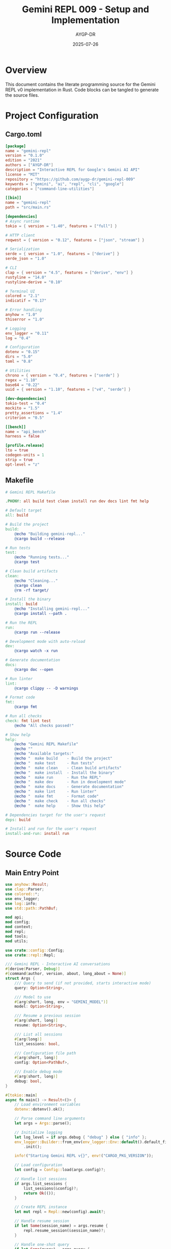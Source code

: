 #+TITLE: Gemini REPL 009 - Setup and Implementation
#+AUTHOR: AYGP-DR
#+DATE: 2025-07-26
#+PROPERTY: header-args:rust :tangle yes :mkdirp yes
#+PROPERTY: header-args:toml :tangle yes :mkdirp yes
#+PROPERTY: header-args:makefile :tangle Makefile :mkdirp yes

* Overview

This document contains the literate programming source for the Gemini REPL v0 implementation in Rust. Code blocks can be tangled to generate the source files.

* Project Configuration

** Cargo.toml

#+BEGIN_SRC toml :tangle Cargo.toml
[package]
name = "gemini-repl"
version = "0.1.0"
edition = "2021"
authors = ["AYGP-DR"]
description = "Interactive REPL for Google's Gemini AI API"
license = "MIT"
repository = "https://github.com/aygp-dr/gemini-repl-009"
keywords = ["gemini", "ai", "repl", "cli", "google"]
categories = ["command-line-utilities"]

[[bin]]
name = "gemini-repl"
path = "src/main.rs"

[dependencies]
# Async runtime
tokio = { version = "1.40", features = ["full"] }

# HTTP client
reqwest = { version = "0.12", features = ["json", "stream"] }

# Serialization
serde = { version = "1.0", features = ["derive"] }
serde_json = "1.0"

# CLI
clap = { version = "4.5", features = ["derive", "env"] }
rustyline = "14.0"
rustyline-derive = "0.10"

# Terminal UI
colored = "2.1"
indicatif = "0.17"

# Error handling
anyhow = "1.0"
thiserror = "1.0"

# Logging
env_logger = "0.11"
log = "0.4"

# Configuration
dotenv = "0.15"
dirs = "5.0"
toml = "0.8"

# Utilities
chrono = { version = "0.4", features = ["serde"] }
regex = "1.10"
base64 = "0.22"
uuid = { version = "1.10", features = ["v4", "serde"] }

[dev-dependencies]
tokio-test = "0.4"
mockito = "1.5"
pretty_assertions = "1.4"
criterion = "0.5"

[[bench]]
name = "api_bench"
harness = false

[profile.release]
lto = true
codegen-units = 1
strip = true
opt-level = "z"
#+END_SRC

** Makefile

#+BEGIN_SRC makefile :tangle Makefile
# Gemini REPL Makefile

.PHONY: all build test clean install run dev docs lint fmt help

# Default target
all: build

# Build the project
build:
	@echo "Building gemini-repl..."
	@cargo build --release

# Run tests
test:
	@echo "Running tests..."
	@cargo test

# Clean build artifacts
clean:
	@echo "Cleaning..."
	@cargo clean
	@rm -rf target/

# Install the binary
install: build
	@echo "Installing gemini-repl..."
	@cargo install --path .

# Run the REPL
run:
	@cargo run --release

# Development mode with auto-reload
dev:
	@cargo watch -x run

# Generate documentation
docs:
	@cargo doc --open

# Run linter
lint:
	@cargo clippy -- -D warnings

# Format code
fmt:
	@cargo fmt

# Run all checks
check: fmt lint test
	@echo "All checks passed!"

# Show help
help:
	@echo "Gemini REPL Makefile"
	@echo ""
	@echo "Available targets:"
	@echo "  make build    - Build the project"
	@echo "  make test     - Run tests"
	@echo "  make clean    - Clean build artifacts"
	@echo "  make install  - Install the binary"
	@echo "  make run      - Run the REPL"
	@echo "  make dev      - Run in development mode"
	@echo "  make docs     - Generate documentation"
	@echo "  make lint     - Run linter"
	@echo "  make fmt      - Format code"
	@echo "  make check    - Run all checks"
	@echo "  make help     - Show this help"

# Dependencies target for the user's request
deps: build

# Install and run for the user's request
install-and-run: install run
#+END_SRC

* Source Code

** Main Entry Point

#+BEGIN_SRC rust :tangle src/main.rs
use anyhow::Result;
use clap::Parser;
use colored::*;
use env_logger;
use log::info;
use std::path::PathBuf;

mod api;
mod config;
mod context;
mod repl;
mod tools;
mod utils;

use crate::config::Config;
use crate::repl::Repl;

/// Gemini REPL - Interactive AI conversations
#[derive(Parser, Debug)]
#[command(author, version, about, long_about = None)]
struct Args {
    /// Query to send (if not provided, starts interactive mode)
    query: Option<String>,

    /// Model to use
    #[arg(short, long, env = "GEMINI_MODEL")]
    model: Option<String>,

    /// Resume a previous session
    #[arg(short, long)]
    resume: Option<String>,

    /// List all sessions
    #[arg(long)]
    list_sessions: bool,

    /// Configuration file path
    #[arg(short, long)]
    config: Option<PathBuf>,

    /// Enable debug mode
    #[arg(short, long)]
    debug: bool,
}

#[tokio::main]
async fn main() -> Result<()> {
    // Load environment variables
    dotenv::dotenv().ok();

    // Parse command line arguments
    let args = Args::parse();

    // Initialize logging
    let log_level = if args.debug { "debug" } else { "info" };
    env_logger::Builder::from_env(env_logger::Env::default().default_filter_or(log_level))
        .init();

    info!("Starting Gemini REPL v{}", env!("CARGO_PKG_VERSION"));

    // Load configuration
    let config = Config::load(args.config)?;

    // Handle list sessions
    if args.list_sessions {
        list_sessions(&config)?;
        return Ok(());
    }

    // Create REPL instance
    let mut repl = Repl::new(config).await?;

    // Handle resume session
    if let Some(session_name) = args.resume {
        repl.resume_session(&session_name)?;
    }

    // Handle one-shot query
    if let Some(query) = args.query {
        repl.process_query(&query).await?;
    } else {
        // Start interactive mode
        print_banner();
        repl.run().await?;
    }

    Ok(())
}

fn print_banner() {
    println!("{}", "╔══════════════════════════════════════╗".bright_blue());
    println!("{}", "║      🦀 Gemini REPL v0.1.0 🦀        ║".bright_blue());
    println!("{}", "║   Rust-powered AI conversations      ║".bright_blue());
    println!("{}", "║   Type /help for available commands  ║".bright_blue());
    println!("{}", "╚══════════════════════════════════════╝".bright_blue());
    println!();
}

fn list_sessions(config: &Config) -> Result<()> {
    // TODO: Implement session listing
    println!("Available sessions:");
    println!("  - No sessions found");
    Ok(())
}
#+END_SRC

** Configuration Module

#+BEGIN_SRC rust :tangle src/config.rs
use anyhow::{Context, Result};
use serde::{Deserialize, Serialize};
use std::path::{Path, PathBuf};

#[derive(Debug, Clone, Serialize, Deserialize)]
pub struct Config {
    pub api: ApiConfig,
    pub repl: ReplConfig,
    pub logging: LoggingConfig,
    pub tools: ToolsConfig,
}

#[derive(Debug, Clone, Serialize, Deserialize)]
pub struct ApiConfig {
    pub api_key: String,
    pub model: String,
    pub base_url: String,
    pub timeout: u64,
    pub max_retries: u32,
}

#[derive(Debug, Clone, Serialize, Deserialize)]
pub struct ReplConfig {
    pub prompt: String,
    pub history_size: usize,
    pub color_enabled: bool,
    pub session_dir: PathBuf,
}

#[derive(Debug, Clone, Serialize, Deserialize)]
pub struct LoggingConfig {
    pub level: String,
    pub file: Option<PathBuf>,
    pub format: String,
}

#[derive(Debug, Clone, Serialize, Deserialize)]
pub struct ToolsConfig {
    pub enabled: bool,
    pub sandbox_dir: PathBuf,
    pub max_file_size: usize,
}

impl Config {
    pub fn load(path: Option<PathBuf>) -> Result<Self> {
        // Try to load from file if provided
        if let Some(path) = path {
            return Self::from_file(&path);
        }

        // Otherwise, try default locations
        if let Some(config_path) = Self::default_config_path() {
            if config_path.exists() {
                return Self::from_file(&config_path);
            }
        }

        // Fall back to environment variables
        Self::from_env()
    }

    fn from_file(path: &Path) -> Result<Self> {
        let content = std::fs::read_to_string(path)
            .with_context(|| format!("Failed to read config file: {}", path.display()))?;
        
        toml::from_str(&content)
            .with_context(|| format!("Failed to parse config file: {}", path.display()))
    }

    fn from_env() -> Result<Self> {
        let api_key = std::env::var("GEMINI_API_KEY")
            .context("GEMINI_API_KEY not set")?;

        Ok(Self {
            api: ApiConfig {
                api_key,
                model: std::env::var("GEMINI_MODEL")
                    .unwrap_or_else(|_| "gemini-2.0-flash-exp".to_string()),
                base_url: "https://generativelanguage.googleapis.com".to_string(),
                timeout: 30,
                max_retries: 3,
            },
            repl: ReplConfig {
                prompt: "> ".to_string(),
                history_size: 1000,
                color_enabled: true,
                session_dir: dirs::home_dir()
                    .unwrap_or_else(|| PathBuf::from("."))
                    .join(".gemini_repl")
                    .join("sessions"),
            },
            logging: LoggingConfig {
                level: "info".to_string(),
                file: None,
                format: "json".to_string(),
            },
            tools: ToolsConfig {
                enabled: true,
                sandbox_dir: PathBuf::from("workspace"),
                max_file_size: 1024 * 1024, // 1MB
            },
        })
    }

    fn default_config_path() -> Option<PathBuf> {
        dirs::home_dir().map(|home| home.join(".gemini_repl").join("config.toml"))
    }
}
#+END_SRC

** REPL Core Module

#+BEGIN_SRC rust :tangle src/repl/mod.rs
use anyhow::{Context, Result};
use colored::*;
use rustyline::error::ReadlineError;
use rustyline::{DefaultEditor, Editor};
use std::path::PathBuf;

use crate::api::GeminiClient;
use crate::config::Config;
use crate::context::ConversationContext;

pub struct Repl {
    config: Config,
    client: GeminiClient,
    context: ConversationContext,
    editor: Editor<(), rustyline::history::FileHistory>,
}

impl Repl {
    pub async fn new(config: Config) -> Result<Self> {
        // Create API client
        let client = GeminiClient::new(&config)?;

        // Create conversation context
        let context = ConversationContext::new();

        // Create readline editor
        let mut editor = DefaultEditor::new()?;
        
        // Load history if available
        let history_path = dirs::home_dir()
            .unwrap_or_else(|| PathBuf::from("."))
            .join(".gemini_repl")
            .join("history");
        
        let _ = editor.load_history(&history_path);

        Ok(Self {
            config,
            client,
            context,
            editor,
        })
    }

    pub async fn run(&mut self) -> Result<()> {
        loop {
            let prompt = self.get_prompt();
            
            match self.editor.readline(&prompt) {
                Ok(line) => {
                    if line.trim().is_empty() {
                        continue;
                    }

                    // Add to history
                    let _ = self.editor.add_history_entry(&line);

                    // Process the input
                    if let Err(e) = self.process_input(&line).await {
                        eprintln!("{}: {}", "Error".red(), e);
                    }
                }
                Err(ReadlineError::Interrupted) => {
                    println!("{}Use /exit to quit", "^C ".yellow());
                }
                Err(ReadlineError::Eof) => {
                    println!("{}Goodbye!", "".yellow());
                    break;
                }
                Err(err) => {
                    eprintln!("{}: {:?}", "Error".red(), err);
                    break;
                }
            }
        }

        // Save history
        let history_path = dirs::home_dir()
            .unwrap_or_else(|| PathBuf::from("."))
            .join(".gemini_repl")
            .join("history");
        
        std::fs::create_dir_all(history_path.parent().unwrap())?;
        let _ = self.editor.save_history(&history_path);

        Ok(())
    }

    pub async fn process_query(&mut self, query: &str) -> Result<()> {
        self.process_input(query).await
    }

    pub fn resume_session(&mut self, session_name: &str) -> Result<()> {
        // TODO: Implement session resume
        println!("Resuming session: {}", session_name);
        Ok(())
    }

    async fn process_input(&mut self, input: &str) -> Result<()> {
        // Check for slash commands
        if input.starts_with('/') {
            return self.handle_command(input);
        }

        // Send to Gemini
        let response = self.client.send_message(input, &self.context).await?;
        
        // Print response
        println!("\n{}: {}", "Gemini".green().bold(), response.content);
        
        // Print metadata
        if let Some(metadata) = response.metadata {
            println!(
                "[{} {} tokens | ${:.4} | {:.1}s]",
                "🟢",
                metadata.total_tokens,
                metadata.estimated_cost,
                metadata.latency
            );
        }

        // Update context
        self.context.add_user_message(input);
        self.context.add_assistant_message(&response.content);

        Ok(())
    }

    fn handle_command(&mut self, command: &str) -> Result<()> {
        let parts: Vec<&str> = command.split_whitespace().collect();
        let cmd = parts.get(0).map(|s| *s).unwrap_or("");

        match cmd {
            "/help" => self.show_help(),
            "/exit" | "/quit" => {
                println!("{}", "Goodbye!".yellow());
                std::process::exit(0);
            }
            "/clear" => {
                print!("{esc}[2J{esc}[1;1H", esc = 27 as char);
                Ok(())
            }
            "/context" => self.show_context(),
            "/stats" => self.show_stats(),
            "/reset" => {
                self.context.clear();
                println!("{}", "Context cleared.".green());
                Ok(())
            }
            "/version" => {
                println!("Gemini REPL v{}", env!("CARGO_PKG_VERSION"));
                Ok(())
            }
            _ => {
                println!("{}: Unknown command: {}", "Error".red(), cmd);
                Ok(())
            }
        }
    }

    fn show_help(&self) -> Result<()> {
        println!("{}", "Available Commands:".bold());
        println!("  {}  - Show this help message", "/help".cyan());
        println!("  {}  - Exit the REPL", "/exit".cyan());
        println!("  {} - Clear the screen", "/clear".cyan());
        println!("  {} - Show conversation context", "/context".cyan());
        println!("  {} - Show session statistics", "/stats".cyan());
        println!("  {} - Clear conversation context", "/reset".cyan());
        println!("  {} - Show version information", "/version".cyan());
        Ok(())
    }

    fn show_context(&self) -> Result<()> {
        println!("{}", "Conversation Context:".bold());
        for (i, msg) in self.context.messages.iter().enumerate() {
            let role_color = if msg.role == "user" { "blue" } else { "green" };
            println!(
                "{}: {}",
                format!("[{}] {}", i + 1, msg.role).color(role_color),
                msg.content
            );
        }
        Ok(())
    }

    fn show_stats(&self) -> Result<()> {
        println!("{}", "Session Statistics:".bold());
        println!("  Messages: {}", self.context.messages.len());
        println!("  Total tokens: {}", self.context.total_tokens());
        // TODO: Add more stats
        Ok(())
    }

    fn get_prompt(&self) -> String {
        if self.config.repl.color_enabled {
            format!("{} ", self.config.repl.prompt.bright_green())
        } else {
            self.config.repl.prompt.clone()
        }
    }
}
#+END_SRC

** API Client Module

#+BEGIN_SRC rust :tangle src/api/mod.rs
use anyhow::{Context, Result};
use reqwest::{Client, ClientBuilder};
use serde::{Deserialize, Serialize};
use std::time::{Duration, Instant};

use crate::config::Config;
use crate::context::ConversationContext;

pub struct GeminiClient {
    client: Client,
    api_key: String,
    model: String,
    base_url: String,
}

#[derive(Debug, Serialize)]
struct GeminiRequest {
    contents: Vec<Content>,
    generation_config: GenerationConfig,
}

#[derive(Debug, Serialize)]
struct Content {
    role: String,
    parts: Vec<Part>,
}

#[derive(Debug, Serialize)]
struct Part {
    text: String,
}

#[derive(Debug, Serialize)]
struct GenerationConfig {
    temperature: f32,
    max_output_tokens: u32,
}

#[derive(Debug, Deserialize)]
struct GeminiResponse {
    candidates: Vec<Candidate>,
    usage_metadata: Option<UsageMetadata>,
}

#[derive(Debug, Deserialize)]
struct Candidate {
    content: Content,
}

#[derive(Debug, Deserialize)]
#[serde(rename_all = "camelCase")]
struct UsageMetadata {
    prompt_token_count: u32,
    candidates_token_count: u32,
    total_token_count: u32,
}

pub struct Response {
    pub content: String,
    pub metadata: Option<ResponseMetadata>,
}

pub struct ResponseMetadata {
    pub total_tokens: u32,
    pub estimated_cost: f64,
    pub latency: f64,
}

impl GeminiClient {
    pub fn new(config: &Config) -> Result<Self> {
        let client = ClientBuilder::new()
            .timeout(Duration::from_secs(config.api.timeout))
            .build()
            .context("Failed to create HTTP client")?;

        Ok(Self {
            client,
            api_key: config.api.api_key.clone(),
            model: config.api.model.clone(),
            base_url: config.api.base_url.clone(),
        })
    }

    pub async fn send_message(
        &self,
        message: &str,
        context: &ConversationContext,
    ) -> Result<Response> {
        let start = Instant::now();

        // Build contents from context
        let mut contents = Vec::new();
        
        // Add context messages
        for msg in &context.messages {
            contents.push(Content {
                role: msg.role.clone(),
                parts: vec![Part {
                    text: msg.content.clone(),
                }],
            });
        }

        // Add current message
        contents.push(Content {
            role: "user".to_string(),
            parts: vec![Part {
                text: message.to_string(),
            }],
        });

        // Create request
        let request = GeminiRequest {
            contents,
            generation_config: GenerationConfig {
                temperature: 0.7,
                max_output_tokens: 8192,
            },
        };

        // Build URL
        let url = format!(
            "{}/v1beta/models/{}:generateContent?key={}",
            self.base_url, self.model, self.api_key
        );

        // Send request
        let response = self
            .client
            .post(&url)
            .json(&request)
            .send()
            .await
            .context("Failed to send request")?;

        // Check status
        if !response.status().is_success() {
            let status = response.status();
            let text = response.text().await.unwrap_or_default();
            anyhow::bail!("API request failed: {} - {}", status, text);
        }

        // Parse response
        let gemini_response: GeminiResponse = response
            .json()
            .await
            .context("Failed to parse response")?;

        // Extract content
        let content = gemini_response
            .candidates
            .first()
            .and_then(|c| c.content.parts.first())
            .map(|p| p.text.clone())
            .unwrap_or_else(|| "No response generated".to_string());

        // Calculate metadata
        let metadata = gemini_response.usage_metadata.map(|usage| {
            let total_tokens = usage.total_token_count;
            let estimated_cost = calculate_cost(&self.model, total_tokens);
            let latency = start.elapsed().as_secs_f64();

            ResponseMetadata {
                total_tokens,
                estimated_cost,
                latency,
            }
        });

        Ok(Response { content, metadata })
    }
}

fn calculate_cost(model: &str, tokens: u32) -> f64 {
    // Rough cost estimates per 1M tokens
    let cost_per_million = match model {
        m if m.contains("flash") => 0.075,
        m if m.contains("pro") => 0.50,
        _ => 0.10,
    };

    (tokens as f64 / 1_000_000.0) * cost_per_million
}
#+END_SRC

** Context Module

#+BEGIN_SRC rust :tangle src/context/mod.rs
use chrono::{DateTime, Utc};
use serde::{Deserialize, Serialize};
use uuid::Uuid;

#[derive(Debug, Clone, Serialize, Deserialize)]
pub struct ConversationContext {
    pub id: String,
    pub messages: Vec<Message>,
    pub created_at: DateTime<Utc>,
    pub updated_at: DateTime<Utc>,
}

#[derive(Debug, Clone, Serialize, Deserialize)]
pub struct Message {
    pub role: String,
    pub content: String,
    pub timestamp: DateTime<Utc>,
}

impl ConversationContext {
    pub fn new() -> Self {
        Self {
            id: Uuid::new_v4().to_string(),
            messages: Vec::new(),
            created_at: Utc::now(),
            updated_at: Utc::now(),
        }
    }

    pub fn add_user_message(&mut self, content: &str) {
        self.messages.push(Message {
            role: "user".to_string(),
            content: content.to_string(),
            timestamp: Utc::now(),
        });
        self.updated_at = Utc::now();
    }

    pub fn add_assistant_message(&mut self, content: &str) {
        self.messages.push(Message {
            role: "model".to_string(),
            content: content.to_string(),
            timestamp: Utc::now(),
        });
        self.updated_at = Utc::now();
    }

    pub fn clear(&mut self) {
        self.messages.clear();
        self.updated_at = Utc::now();
    }

    pub fn total_tokens(&self) -> usize {
        // Rough estimate: 1 token per 4 characters
        self.messages
            .iter()
            .map(|m| m.content.len() / 4)
            .sum()
    }
}
#+END_SRC

** Tools Module (Placeholder)

#+BEGIN_SRC rust :tangle src/tools/mod.rs
// Tool system implementation placeholder
// TODO: Implement tool calling functionality

use anyhow::Result;
use serde::{Deserialize, Serialize};

#[derive(Debug, Clone, Serialize, Deserialize)]
pub struct Tool {
    pub name: String,
    pub description: String,
}

pub trait ToolExecutor {
    fn execute(&self, args: serde_json::Value) -> Result<serde_json::Value>;
}
#+END_SRC

** Utils Module

#+BEGIN_SRC rust :tangle src/utils/mod.rs
// Utility functions

use std::path::{Path, PathBuf};

pub fn ensure_dir_exists(path: &Path) -> std::io::Result<()> {
    if !path.exists() {
        std::fs::create_dir_all(path)?;
    }
    Ok(())
}

pub fn expand_tilde(path: &str) -> PathBuf {
    if path.starts_with("~") {
        if let Some(home) = dirs::home_dir() {
            return home.join(&path[2..]);
        }
    }
    PathBuf::from(path)
}
#+END_SRC

* Testing

** Integration Tests

#+BEGIN_SRC rust :tangle tests/integration_test.rs
use gemini_repl::*;

#[tokio::test]
async fn test_basic_functionality() {
    // TODO: Add integration tests
    assert!(true);
}
#+END_SRC

* Scripts

** Development Setup Script

#+BEGIN_SRC bash :tangle scripts/setup.sh :shebang #!/bin/bash
#!/bin/bash
set -e

echo "Setting up Gemini REPL development environment..."

# Check for Rust
if ! command -v cargo &> /dev/null; then
    echo "Error: Rust is not installed. Please install from https://rustup.rs/"
    exit 1
fi

# Create directories
mkdir -p workspace
mkdir -p logs
mkdir -p .sessions

# Check for .env file
if [ ! -f .env ]; then
    cp .env.example .env
    echo "Created .env file. Please add your GEMINI_API_KEY."
fi

# Install dependencies
cargo fetch

echo "Setup complete! Run 'make build' to build the project."
#+END_SRC

* Documentation

** API Documentation

#+BEGIN_SRC markdown :tangle docs/API.md
# Gemini REPL API Documentation

## Overview

The Gemini REPL provides a Rust API for interacting with Google's Gemini AI models.

## Core Components

### GeminiClient

The main client for API interactions.

```rust
use gemini_repl::api::GeminiClient;

let client = GeminiClient::new(&config)?;
let response = client.send_message("Hello", &context).await?;
```

### ConversationContext

Manages conversation history and context.

```rust
use gemini_repl::context::ConversationContext;

let mut context = ConversationContext::new();
context.add_user_message("Hello");
context.add_assistant_message("Hi there!");
```

## Configuration

See the Config struct for available options.
#+END_SRC

* Deployment

** GitHub Actions Workflow

#+BEGIN_SRC yaml :tangle .github/workflows/ci.yml
name: CI

on:
  push:
    branches: [ main ]
  pull_request:
    branches: [ main ]

env:
  CARGO_TERM_COLOR: always

jobs:
  test:
    runs-on: ubuntu-latest
    steps:
    - uses: actions/checkout@v4
    - name: Build
      run: cargo build --verbose
    - name: Run tests
      run: cargo test --verbose
    - name: Run clippy
      run: cargo clippy -- -D warnings
#+END_SRC

* Next Steps

To complete the v0 implementation:

1. Tangle this file: =C-c C-v t= in Emacs or use =org-babel-tangle=
2. Build the project: =make build=
3. Set up your API key in =.env=
4. Run the REPL: =make run=

For further development:
- Implement the tool system
- Add session persistence
- Enhance error handling
- Add more tests
- Implement streaming responses